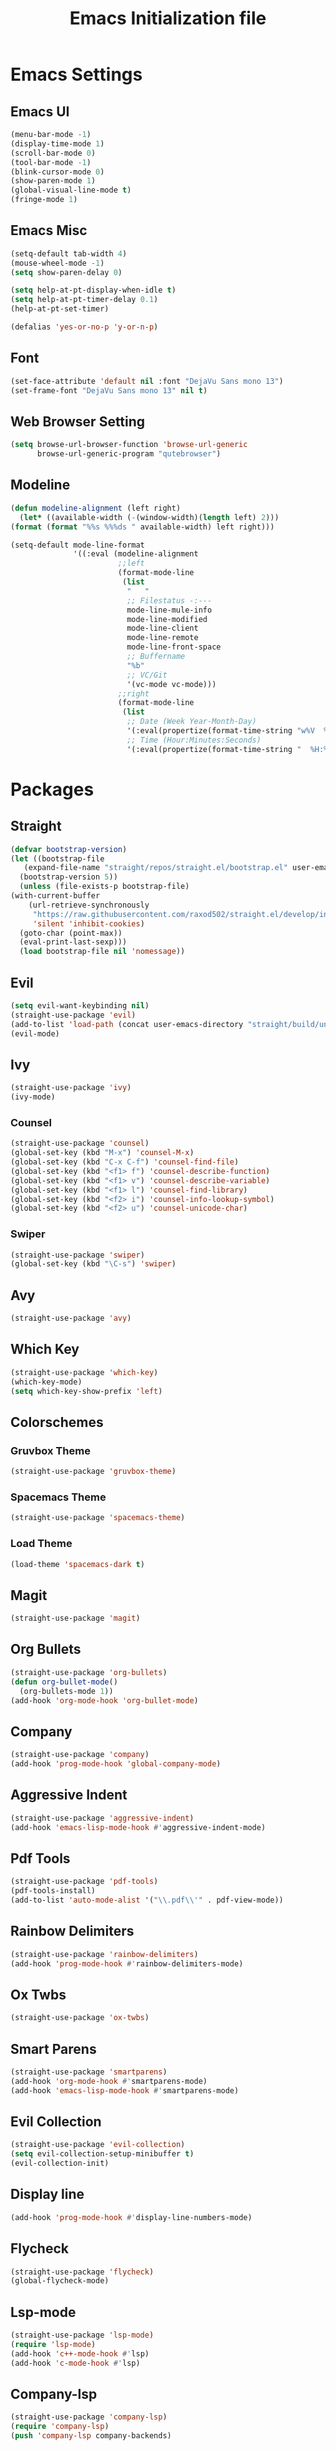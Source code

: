 #+TITLE: Emacs Initialization file
* Emacs Settings
** Emacs UI
    #+begin_src emacs-lisp
      (menu-bar-mode -1)
      (display-time-mode 1)
      (scroll-bar-mode 0)
      (tool-bar-mode -1)
      (blink-cursor-mode 0)
      (show-paren-mode 1)
      (global-visual-line-mode t)
      (fringe-mode 1)
   #+end_src

** Emacs Misc
    #+begin_src emacs-lisp
      (setq-default tab-width 4)
      (mouse-wheel-mode -1)
      (setq show-paren-delay 0)

      (setq help-at-pt-display-when-idle t)
      (setq help-at-pt-timer-delay 0.1)
      (help-at-pt-set-timer)

      (defalias 'yes-or-no-p 'y-or-n-p)
    #+end_src

** Font
    #+begin_src emacs-lisp
      (set-face-attribute 'default nil :font "DejaVu Sans mono 13")
      (set-frame-font "DejaVu Sans mono 13" nil t)
    #+end_src
    
** Web Browser Setting
    #+begin_src emacs-lisp
      (setq browse-url-browser-function 'browse-url-generic
            browse-url-generic-program "qutebrowser")
    #+end_src

** Modeline
   #+begin_src emacs-lisp
	 (defun modeline-alignment (left right)
	   (let* ((available-width (-(window-width)(length left) 2)))
	 (format (format "%%s %%%ds " available-width) left right)))

	 (setq-default mode-line-format
				   '((:eval (modeline-alignment
							 ;;left
							 (format-mode-line
							  (list
							   "   "
							   ;; Filestatus -:---
							   mode-line-mule-info
							   mode-line-modified
							   mode-line-client
							   mode-line-remote
							   mode-line-front-space
							   ;; Buffername
							   "%b"
							   ;; VC/Git
							   '(vc-mode vc-mode)))
							 ;;right
							 (format-mode-line
							  (list
							   ;; Date (Week Year-Month-Day)
							   '(:eval(propertize(format-time-string "w%V  %d/%m-%a")))
							   ;; Time (Hour:Minutes:Seconds)
							   '(:eval(propertize(format-time-string "  %H:%M")))))))))
   #+end_src

* Packages
** Straight
   #+begin_src emacs-lisp
     (defvar bootstrap-version)
     (let ((bootstrap-file
	    (expand-file-name "straight/repos/straight.el/bootstrap.el" user-emacs-directory))
	   (bootstrap-version 5))
       (unless (file-exists-p bootstrap-file)
	 (with-current-buffer
	     (url-retrieve-synchronously
	      "https://raw.githubusercontent.com/raxod502/straight.el/develop/install.el"
	      'silent 'inhibit-cookies)
	   (goto-char (point-max))
	   (eval-print-last-sexp)))
       (load bootstrap-file nil 'nomessage))
   #+end_src

** Evil
   #+begin_src emacs-lisp
     (setq evil-want-keybinding nil)
     (straight-use-package 'evil)
     (add-to-list 'load-path (concat user-emacs-directory "straight/build/undo-tree"))
     (evil-mode)
   #+end_src

** Ivy
   #+begin_src emacs-lisp
     (straight-use-package 'ivy)
     (ivy-mode)

   #+end_src

*** Counsel
    #+begin_src emacs-lisp
      (straight-use-package 'counsel)
      (global-set-key (kbd "M-x") 'counsel-M-x)
      (global-set-key (kbd "C-x C-f") 'counsel-find-file)
      (global-set-key (kbd "<f1> f") 'counsel-describe-function)
      (global-set-key (kbd "<f1> v") 'counsel-describe-variable)
      (global-set-key (kbd "<f1> l") 'counsel-find-library)
      (global-set-key (kbd "<f2> i") 'counsel-info-lookup-symbol)
      (global-set-key (kbd "<f2> u") 'counsel-unicode-char)
    #+end_src

*** Swiper
    #+begin_src emacs-lisp
      (straight-use-package 'swiper)
      (global-set-key (kbd "\C-s") 'swiper)
    #+end_src

** Avy
   #+begin_src emacs-lisp
     (straight-use-package 'avy)
   #+end_src

** Which Key
   #+begin_src emacs-lisp
     (straight-use-package 'which-key)
     (which-key-mode)
     (setq which-key-show-prefix 'left)
   #+end_src

** Colorschemes

*** Gruvbox Theme
    #+begin_src emacs-lisp
      (straight-use-package 'gruvbox-theme)
    #+end_src

*** Spacemacs Theme
    #+begin_src emacs-lisp
      (straight-use-package 'spacemacs-theme)
    #+end_src
   
*** Load Theme
    #+begin_src emacs-lisp
      (load-theme 'spacemacs-dark t)
    #+end_src

** Magit
   #+begin_src emacs-lisp
     (straight-use-package 'magit)
   #+end_src

** Org Bullets
   #+begin_src emacs-lisp
     (straight-use-package 'org-bullets)
     (defun org-bullet-mode()
       (org-bullets-mode 1))
     (add-hook 'org-mode-hook 'org-bullet-mode)
   #+end_src

** Company
   #+begin_src emacs-lisp
     (straight-use-package 'company)
     (add-hook 'prog-mode-hook 'global-company-mode)
   #+end_src

** Aggressive Indent
   #+begin_src emacs-lisp
     (straight-use-package 'aggressive-indent)
     (add-hook 'emacs-lisp-mode-hook #'aggressive-indent-mode)
   #+end_src

** Pdf Tools
   #+begin_src emacs-lisp
     (straight-use-package 'pdf-tools)
     (pdf-tools-install)
     (add-to-list 'auto-mode-alist '("\\.pdf\\'" . pdf-view-mode))
   #+end_src

** Rainbow Delimiters
   #+begin_src emacs-lisp
     (straight-use-package 'rainbow-delimiters)
     (add-hook 'prog-mode-hook #'rainbow-delimiters-mode)
   #+end_src

** Ox Twbs
   #+begin_src emacs-lisp
     (straight-use-package 'ox-twbs)
   #+end_src

** Smart Parens
   #+begin_src emacs-lisp
     (straight-use-package 'smartparens)
     (add-hook 'org-mode-hook #'smartparens-mode)
     (add-hook 'emacs-lisp-mode-hook #'smartparens-mode)
   #+end_src
   
** Evil Collection
   #+begin_src emacs-lisp
     (straight-use-package 'evil-collection)
     (setq evil-collection-setup-minibuffer t)
     (evil-collection-init)
   #+end_src

** Display line
   #+begin_src emacs-lisp
	 (add-hook 'prog-mode-hook #'display-line-numbers-mode)
   #+end_src

** COMMENT Battery
   #+begin_src emacs-lisp
	 (defun my/battery()
	   (interactive)
	   (defcustom my/battery-format "%p%% %t")
	   (if (and my/battery-format battery-status-function)
		   (battery-format my/bettery-format
						   (funcall battery-status-function))
		 "NOBAT"))
   #+end_src

** Flycheck
   #+begin_src emacs-lisp
	 (straight-use-package 'flycheck)
	 (global-flycheck-mode)
   #+end_src

** Lsp-mode
   #+begin_src emacs-lisp
	 (straight-use-package 'lsp-mode)
	 (require 'lsp-mode)
	 (add-hook 'c++-mode-hook #'lsp)
	 (add-hook 'c-mode-hook #'lsp)
   #+end_src

** Company-lsp
   #+begin_src emacs-lisp
	 (straight-use-package 'company-lsp)
	 (require 'company-lsp)
	 (push 'company-lsp company-backends)
   #+end_src

** Ccls
   #+begin_src emacs-lisp
	 (straight-use-package 'ccls)
	 (require 'ccls)
	 (setq ccls-executable "/usr/bin/ccls")
   #+end_src
